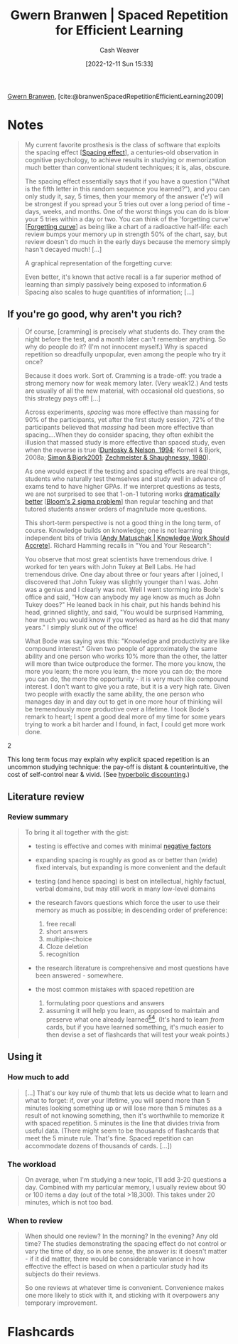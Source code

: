 :PROPERTIES:
:ROAM_REFS: [cite:@branwenSpacedRepetitionEfficientLearning2009]
:ID:       14d26509-1c1c-4983-8f00-0c481fe918d5
:LAST_MODIFIED: [2022-12-16 Fri 16:55]
:END:
#+title: Gwern Branwen | Spaced Repetition for Efficient Learning
#+hugo_custom_front_matter: :slug "14d26509-1c1c-4983-8f00-0c481fe918d5"
#+author: Cash Weaver
#+date: [2022-12-11 Sun 15:33]
#+filetags: :reference:

[[id:ea20bb3d-28ba-455f-8a8c-6aa2ad05c081][Gwern Branwen]], [cite:@branwenSpacedRepetitionEfficientLearning2009]

* Notes
#+begin_quote
My current favorite prosthesis is the class of software that exploits the spacing effect [[[id:37699e33-fccb-43bf-ab4b-ca9e74a03510][Spacing effect]]]⁠, a centuries-old observation in cognitive psychology, to achieve results in studying or memorization much better than conventional student techniques; it is, alas, obscure⁠.

The spacing effect essentially says that if you have a question ("What is the fifth letter in this random sequence you learned?"), and you can only study it, say, 5 times, then your memory of the answer ('e') will be strongest if you spread your 5 tries out over a long period of time - days, weeks, and months. One of the worst things you can do is blow your 5 tries within a day or two. You can think of the 'forgetting curve' [[[id:9373ca2c-77ee-4874-8dfd-fb2f8997fb8f][Forgetting curve]]] as being like a chart of a radioactive half-life: each review bumps your memory up in strength 50% of the chart, say, but review doesn't do much in the early days because the memory simply hasn't decayed much! [...]

A graphical representation of the forgetting curve:

#+DOWNLOADED: https://www.gwern.net/images/spaced-repetition/forgetting-curve-stahl.jpg @ 2022-12-11 15:36:13
[[file:2022-12-11_15-36-13_forgetting-curve-stahl.jpg]]

Even better, it's known that active recall is a far superior method of learning than simply passively being exposed to information.⁠6 Spacing also scales to huge quantities of information; [...]
#+end_quote

** If you're go good, why aren't you rich?

#+begin_quote
Of course, [cramming] is precisely what students do. They cram the night before the test, and a month later can't remember anything. So why do people do it? (I'm not innocent myself.) Why is spaced repetition so dreadfully unpopular, even among the people who try it once?⁠

Because it does work. Sort of. Cramming is a trade-off: you trade a strong memory now for weak memory later. (Very weak⁠12⁠.) And tests are usually of all the new material, with occasional old questions, so this strategy pays off! [...]

Across experiments, /spacing/ was more effective than massing for 90% of the participants, yet after the first study session, 72% of the participants believed that /massing/ had been more effective than spacing....When they do consider spacing, they often exhibit the illusion that massed study is more effective than spaced study, even when the reverse is true ([[https://www.gwern.net/docs/psychology/spaced-repetition/1994-dunlosky.pdf][⁠Dunlosky & Nelson, 1994]]⁠; Kornell & Bjork, 2008a; [[https://www.gwern.net/docs/psychology/spaced-repetition/2001-simon.pdf][⁠Simon & Bjork2001]]⁠; [[https://www.gwern.net/docs/www/www.willatworklearning.com/6ddd99a14c0399f8dad9b221840d0f0c19abce45.html][Zechmeister & Shaughnessy, 1980]]).

As one would expect if the testing and spacing effects are real things, students who naturally test themselves and study well in advance of exams tend to have higher GPAs.⁠ If we interpret questions as tests, we are not surprised to see that 1-on-1 tutoring works [[https://en.wikipedia.org/wiki/Bloom%27s_2_sigma_problem][dramatically better]] [[[id:6eb6bfde-37f3-4555-bbe2-1bd639b518ec][Bloom's 2 sigma problem]]] than regular teaching and that tutored students answer orders of magnitude more questions⁠⁠.

This short-term perspective is not a good thing in the long term, of course. Knowledge builds on knowledge; one is not learning independent bits of trivia [[[id:3abdd6f0-2229-4f83-a0ac-078af4571f8c][Andy Matuschak | Knowledge Work Should Accrete]]]. Richard Hamming recalls in "You and Your Research":

#+begin_quote2

You observe that most great scientists have tremendous drive. I worked for ten years with John Tukey at Bell Labs⁠. He had tremendous drive. One day about three or four years after I joined, I discovered that John Tukey was slightly younger than I was. John was a genius and I clearly was not. Well I went storming into Bode's office and said, "How can anybody my age know as much as John Tukey does?" He leaned back in his chair, put his hands behind his head, grinned slightly, and said, "You would be surprised Hamming, how much you would know if you worked as hard as he did that many years." I simply slunk out of the office!

What Bode was saying was this: "Knowledge and productivity are like compound interest⁠." Given two people of approximately the same ability and one person who works 10% more than the other, the latter will more than twice outproduce the former. The more you know, the more you learn; the more you learn, the more you can do; the more you can do, the more the opportunity - it is very much like compound interest. I don't want to give you a rate, but it is a very high rate. Given two people with exactly the same ability, the one person who manages day in and day out to get in one more hour of thinking will be tremendously more productive over a lifetime. I took Bode's remark to heart; I spent a good deal more of my time for some years trying to work a bit harder and I found, in fact, I could get more work done.

#+end_quote2

This long term focus may explain why explicit spaced repetition is an uncommon studying technique: the pay-off is distant & counterintuitive, the cost of self-control near & vivid. (See [[https://en.wikipedia.org/wiki/Hyperbolic_discounting][hyperbolic discounting]]⁠.)
#+end_quote

** Literature review

*** Review summary
#+begin_quote
To bring it all together with the gist:

- testing is effective and comes with minimal [[https://www.gwern.net/Spaced-repetition#downsides][⁠negative factors]]

- expanding spacing is roughly as good as or better than (wide) fixed intervals, but expanding is more convenient and the default

- testing (and hence spacing) is best on intellectual, highly factual, verbal domains, but may still work in many low-level domains

- the research favors questions which force the user to use their memory as much as possible; in descending order of preference:

  1. free recall
  2. short answers
  3. multiple-choice
  4. Cloze deletion
  5. recognition

- the research literature is comprehensive and most questions have been answered - somewhere.

- the most common mistakes with spaced repetition are

  1. formulating poor questions and answers
  2. assuming it will help you learn, as opposed to maintain and preserve what one already learned⁠[[https://www.gwern.net/Spaced-repetition#sn54][^{54}]]⁠. (It's hard to learn /from/ cards, but if you have learned something, it's much easier to then devise a set of flashcards that will test your weak points.)
#+end_quote

** Using it

*** How much to add

#+begin_quote
[...] That's our key rule of thumb that lets us decide what to learn and what to forget: if, over your lifetime, you will spend more than 5 minutes looking something up or will lose more than 5 minutes as a result of not knowing something, then it's worthwhile to memorize it with spaced repetition. 5 minutes is the line that divides trivia from useful data.⁠ (There might seem to be thousands of flashcards that meet the 5 minute rule. That's fine. Spaced repetition can accommodate dozens of thousands of cards. [...])
#+end_quote

*** The workload

#+begin_quote
On average, when I'm studying a new topic, I'll add 3-20 questions a day. Combined with my particular memory, I usually review about 90 or 100 items a day (out of the total >18,300). This takes under 20 minutes, which is not too bad.
#+end_quote


*** When to review

#+begin_quote
When should one review? In the morning? In the evening? Any old time? The studies demonstrating the spacing effect do not control or vary the time of day, so in one sense, the answer is: it doesn't matter - if it did matter, there would be considerable variance in how effective the effect is based on when a particular study had its subjects do their reviews.

So one reviews at whatever time is convenient. Convenience makes one more likely to stick with it, and sticking with it overpowers any temporary improvement.
#+end_quote

* Flashcards
#+print_bibliography: